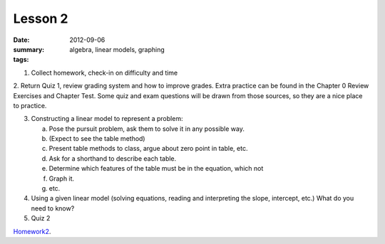 Lesson 2
########

:date: 2012-09-06
:summary: 
:tags: algebra, linear models, graphing 

1. Collect homework, check-in on difficulty and time

2. Return Quiz 1, review grading system and how to improve grades.  Extra
practice can be found in the Chapter 0 Review Exercises and Chapter Test.  Some
quiz and exam questions will be drawn from those sources, so they are a nice
place to practice.

3. Constructing a linear model to represent a problem:

   a. Pose the pursuit problem, ask them to solve it in any possible way.
   b. (Expect to see the table method)
   c. Present table methods to class, argue about zero point in table, etc.
   d. Ask for a shorthand to describe each table.
   e. Determine which features of the table must be in the equation, which not
   f. Graph it.
   g. etc.


4. Using a given linear model (solving equations, reading and interpreting the slope, intercept, etc.) What do you need to know? 

5. Quiz 2


Homework2_.

.. _Homework2: ../homework-2.html

   
